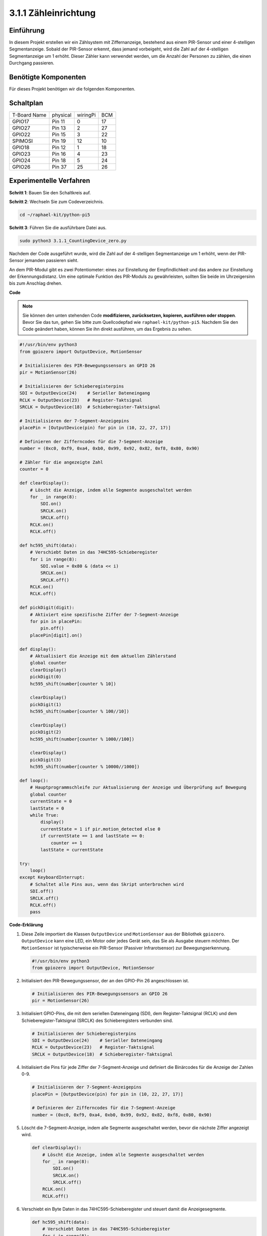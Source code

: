 .. _py_pi5_counting_device:

3.1.1 Zähleinrichtung
=======================

Einführung
-----------------

In diesem Projekt erstellen wir ein Zählsystem mit Ziffernanzeige, bestehend aus einem PIR-Sensor und einer 4-stelligen Segmentanzeige. Sobald der PIR-Sensor erkennt, dass jemand vorbeigeht, wird die Zahl auf der 4-stelligen Segmentanzeige um 1 erhöht. Dieser Zähler kann verwendet werden, um die Anzahl der Personen zu zählen, die einen Durchgang passieren.

Benötigte Komponenten
------------------------------

Für dieses Projekt benötigen wir die folgenden Komponenten.

.. image:: ../python_pi5/img/4.1.7_counting_device_list_1.png
    :align: center

.. image:: ../python_pi5/img/4.1.7_counting_device_list_2.png
    :align: center



Schaltplan
----------------------

============ ======== ======== ===
T-Board Name physical wiringPi BCM
GPIO17       Pin 11   0        17
GPIO27       Pin 13   2        27
GPIO22       Pin 15   3        22
SPIMOSI      Pin 19   12       10
GPIO18       Pin 12   1        18
GPIO23       Pin 16   4        23
GPIO24       Pin 18   5        24
GPIO26       Pin 37   25       26
============ ======== ======== ===

.. image:: ../python_pi5/img/4.1.7_counting_device_schematic.png
   :align: center

Experimentelle Verfahren
-----------------------------

**Schritt 1**: Bauen Sie den Schaltkreis auf.

.. image:: ../python_pi5/img/4.1.7_counting_device_circuit.png


**Schritt 2**: Wechseln Sie zum Codeverzeichnis.

.. raw:: html

   <run></run>

.. code-block::

    cd ~/raphael-kit/python-pi5

**Schritt 3**: Führen Sie die ausführbare Datei aus.

.. raw:: html

   <run></run>

.. code-block::

    sudo python3 3.1.1_CountingDevice_zero.py

Nachdem der Code ausgeführt wurde, wird die Zahl auf der 4-stelligen Segmentanzeige um 1 erhöht, wenn der PIR-Sensor jemanden passieren sieht.

An dem PIR-Modul gibt es zwei Potentiometer: eines zur Einstellung der Empfindlichkeit und das andere zur Einstellung der Erkennungsdistanz. Um eine optimale Funktion des PIR-Moduls zu gewährleisten, sollten Sie beide im Uhrzeigersinn bis zum Anschlag drehen.

.. image:: ../python_pi5/img/4.1.7_PIR_TTE.png
    :width: 400
    :align: center

**Code**

.. note::
    Sie können den unten stehenden Code **modifizieren, zurücksetzen, kopieren, ausführen oder stoppen**. Bevor Sie das tun, gehen Sie bitte zum Quellcodepfad wie ``raphael-kit/python-pi5``. Nachdem Sie den Code geändert haben, können Sie ihn direkt ausführen, um das Ergebnis zu sehen.

.. raw:: html

    <run></run>

.. code-block:: python

   #!/usr/bin/env python3
   from gpiozero import OutputDevice, MotionSensor

   # Initialisieren des PIR-Bewegungssensors an GPIO 26
   pir = MotionSensor(26)

   # Initialisieren der Schieberegisterpins
   SDI = OutputDevice(24)    # Serieller Dateneingang
   RCLK = OutputDevice(23)   # Register-Taktsignal
   SRCLK = OutputDevice(18)  # Schieberegister-Taktsignal

   # Initialisieren der 7-Segment-Anzeigepins
   placePin = [OutputDevice(pin) for pin in (10, 22, 27, 17)]

   # Definieren der Zifferncodes für die 7-Segment-Anzeige
   number = (0xc0, 0xf9, 0xa4, 0xb0, 0x99, 0x92, 0x82, 0xf8, 0x80, 0x90)

   # Zähler für die angezeigte Zahl
   counter = 0

   def clearDisplay():
       # Löscht die Anzeige, indem alle Segmente ausgeschaltet werden
       for _ in range(8):
           SDI.on()
           SRCLK.on()
           SRCLK.off()
       RCLK.on()
       RCLK.off()

   def hc595_shift(data):
       # Verschiebt Daten in das 74HC595-Schieberegister
       for i in range(8):
           SDI.value = 0x80 & (data << i)
           SRCLK.on()
           SRCLK.off()
       RCLK.on()
       RCLK.off()

   def pickDigit(digit):
       # Aktiviert eine spezifische Ziffer der 7-Segment-Anzeige
       for pin in placePin:
           pin.off()
       placePin[digit].on()

   def display():
       # Aktualisiert die Anzeige mit dem aktuellen Zählerstand
       global counter
       clearDisplay()
       pickDigit(0)
       hc595_shift(number[counter % 10])

       clearDisplay()
       pickDigit(1)
       hc595_shift(number[counter % 100//10])

       clearDisplay()
       pickDigit(2)
       hc595_shift(number[counter % 1000//100])

       clearDisplay()
       pickDigit(3)
       hc595_shift(number[counter % 10000//1000])

   def loop():
       # Hauptprogrammschleife zur Aktualisierung der Anzeige und Überprüfung auf Bewegung
       global counter
       currentState = 0
       lastState = 0
       while True:
           display()
           currentState = 1 if pir.motion_detected else 0
           if currentState == 1 and lastState == 0:
               counter += 1
           lastState = currentState

   try:
       loop()
   except KeyboardInterrupt:
       # Schaltet alle Pins aus, wenn das Skript unterbrochen wird
       SDI.off()
       SRCLK.off()
       RCLK.off()
       pass


**Code-Erklärung**

#. Diese Zeile importiert die Klassen ``OutputDevice`` und ``MotionSensor`` aus der Bibliothek ``gpiozero``. ``OutputDevice`` kann eine LED, ein Motor oder jedes Gerät sein, das Sie als Ausgabe steuern möchten. Der ``MotionSensor`` ist typischerweise ein PIR-Sensor (Passiver Infrarotsensor) zur Bewegungserkennung.

   .. code-block:: python

       #!/usr/bin/env python3
       from gpiozero import OutputDevice, MotionSensor

#. Initialisiert den PIR-Bewegungssensor, der an den GPIO-Pin 26 angeschlossen ist.

   .. code-block:: python

       # Initialisieren des PIR-Bewegungssensors an GPIO 26
       pir = MotionSensor(26)

#. Initialisiert GPIO-Pins, die mit dem seriellen Dateneingang (SDI), dem Register-Taktsignal (RCLK) und dem Schieberegister-Taktsignal (SRCLK) des Schieberegisters verbunden sind.

   .. code-block:: python

       # Initialisieren der Schieberegisterpins
       SDI = OutputDevice(24)    # Serieller Dateneingang
       RCLK = OutputDevice(23)   # Register-Taktsignal
       SRCLK = OutputDevice(18)  # Schieberegister-Taktsignal

#. Initialisiert die Pins für jede Ziffer der 7-Segment-Anzeige und definiert die Binärcodes für die Anzeige der Zahlen 0-9.

   .. code-block:: python

       # Initialisieren der 7-Segment-Anzeigepins
       placePin = [OutputDevice(pin) for pin in (10, 22, 27, 17)]

       # Definieren der Zifferncodes für die 7-Segment-Anzeige
       number = (0xc0, 0xf9, 0xa4, 0xb0, 0x99, 0x92, 0x82, 0xf8, 0x80, 0x90)

#. Löscht die 7-Segment-Anzeige, indem alle Segmente ausgeschaltet werden, bevor die nächste Ziffer angezeigt wird.

   .. code-block:: python

       def clearDisplay():
           # Löscht die Anzeige, indem alle Segmente ausgeschaltet werden
           for _ in range(8):
               SDI.on()
               SRCLK.on()
               SRCLK.off()
           RCLK.on()
           RCLK.off()

#. Verschiebt ein Byte Daten in das 74HC595-Schieberegister und steuert damit die Anzeigesegmente.

   .. code-block:: python

       def hc595_shift(data):
           # Verschiebt Daten in das 74HC595-Schieberegister
           for i in range(8):
               SDI.value = 0x80 & (data << i)
               SRCLK.on()
               SRCLK.off()
           RCLK.on()
           RCLK.off()

#. Wählt aus, welche Ziffer der 7-Segment-Anzeige aktiviert werden soll. Jede Ziffer wird von einem separaten GPIO-Pin gesteuert.

   .. code-block:: python

       def pickDigit(digit):
           # Aktiviert eine spezifische Ziffer der 7-Segment-Anzeige
           for pin in placePin:
               pin.off()
           placePin[digit].on()

#. Initiiert die Anzeige für die Einerziffer zuerst, gefolgt von der Aktivierung der Anzeige für die Zehnerziffer. Anschließend werden die Anzeigen für die Hunderter- und Tausenderziffern in dieser Reihenfolge aktiviert. Diese schnelle Abfolge von Aktivierungen erzeugt die Illusion einer kontinuierlichen vierstelligen Anzeige.

   .. code-block:: python

       def display():
           # Aktualisiert die Anzeige mit dem aktuellen Zählerstand
           global counter
           clearDisplay()
           pickDigit(0)
           hc595_shift(number[counter % 10])

           clearDisplay()
           pickDigit(1)
           hc595_shift(number[counter % 100//10])

           clearDisplay()
           pickDigit(2)
           hc595_shift(number[counter % 1000//100])

           clearDisplay()
           pickDigit(3)
           hc595_shift(number[counter % 10000//1000])

#. Definiert die Hauptprogrammschleife, in der die Anzeige kontinuierlich aktualisiert wird und der Zustand des PIR-Sensors überprüft wird. Wenn eine Bewegung erkannt wird, wird der Zähler erhöht.

   .. code-block:: python

       def loop():
           # Hauptprogrammschleife zur Aktualisierung der Anzeige und Überprüfung auf Bewegung
           global counter
           currentState = 0
           lastState = 0
           while True:
               display()
               currentState = 1 if pir.motion_detected else 0
               if currentState == 1 und lastState == 0:
                   counter += 1
               lastState = currentState

#. Führt die Hauptprogrammschleife aus und stellt sicher, dass das Skript mit einem Tastaturbefehl (Ctrl+C) unterbrochen werden kann, wobei alle Pins für einen sauberen Ausstieg ausgeschaltet werden.

   .. code-block:: python

       try:
           loop()
       except KeyboardInterrupt:
           # Schaltet alle Pins aus, wenn das Skript unterbrochen wird
           SDI.off()
           SRCLK.off()
           RCLK.off()
           pass
